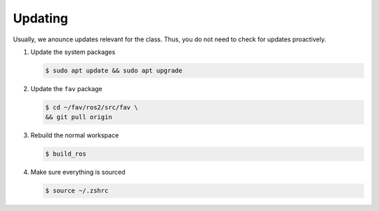 .. _updating:

Updating
########

Usually, we anounce updates relevant for the class.
Thus, you do not need to check for updates proactively.

#. Update the system packages

   .. code-block:: console

      $ sudo apt update && sudo apt upgrade

#. Update the ``fav`` package

   .. code-block:: console

      $ cd ~/fav/ros2/src/fav \
      && git pull origin

#. Rebuild the normal workspace

   .. code-block:: console

      $ build_ros
   
#. Make sure everything is sourced

   .. code-block:: console

      $ source ~/.zshrc
